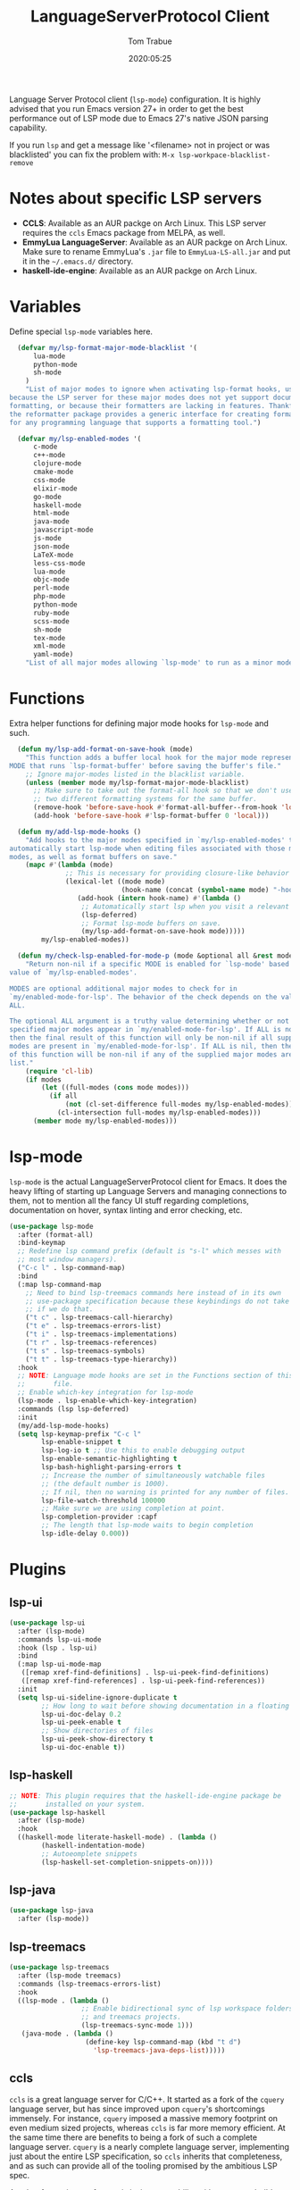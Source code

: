 #+title:  LanguageServerProtocol Client
#+author: Tom Trabue
#+email:  tom.trabue@gmail.com
#+date:   2020:05:25

Language Server Protocol client (=lsp-mode=) configuration.  It is highly advised
that you run Emacs version 27+ in order to get the best performance out of LSP
mode due to Emacs 27's native JSON parsing capability.

If you run =lsp= and get a message like '<filename> not in project or was
blacklisted' you can fix the problem with: =M-x lsp-workpace-blacklist-remove=

* Notes about specific LSP servers
  - *CCLS*: Available as an AUR packge on Arch Linux. This LSP server requires the
    =ccls= Emacs package from MELPA, as well.
  - *EmmyLua LanguageServer*: Available as an AUR packge on Arch Linux.
    Make sure to rename EmmyLua's =.jar= file to =EmmyLua-LS-all.jar= and put it
    in the =~/.emacs.d/= directory.
  - *haskell-ide-engine*: Available as an AUR packge on Arch Linux.

* Variables
  Define special =lsp-mode= variables here.

#+begin_src emacs-lisp :tangle yes
  (defvar my/lsp-format-major-mode-blacklist '(
      lua-mode
      python-mode
      sh-mode
    )
    "List of major modes to ignore when activating lsp-format hooks, usually
because the LSP server for these major modes does not yet support document
formatting, or because their formatters are lacking in features. Thankfully
the reformatter package provides a generic interface for creating formatters
for any programming language that supports a formatting tool.")

  (defvar my/lsp-enabled-modes '(
      c-mode
      c++-mode
      clojure-mode
      cmake-mode
      css-mode
      elixir-mode
      go-mode
      haskell-mode
      html-mode
      java-mode
      javascript-mode
      js-mode
      json-mode
      LaTeX-mode
      less-css-mode
      lua-mode
      objc-mode
      perl-mode
      php-mode
      python-mode
      ruby-mode
      scss-mode
      sh-mode
      tex-mode
      xml-mode
      yaml-mode)
    "List of all major modes allowing `lsp-mode' to run as a minor mode.")
#+end_src

* Functions
  Extra helper functions for defining major mode hooks for =lsp-mode= and such.

#+begin_src emacs-lisp :tangle yes
    (defun my/lsp-add-format-on-save-hook (mode)
      "This function adds a buffer local hook for the major mode represented by
  MODE that runs `lsp-format-buffer' before saving the buffer's file."
      ;; Ignore major-modes listed in the blacklist variable.
      (unless (member mode my/lsp-format-major-mode-blacklist)
        ;; Make sure to take out the format-all hook so that we don't use
        ;; two different formatting systems for the same buffer.
        (remove-hook 'before-save-hook #'format-all-buffer--from-hook 'local)
        (add-hook 'before-save-hook #'lsp-format-buffer 0 'local)))

    (defun my/add-lsp-mode-hooks ()
      "Add hooks to the major modes specified in `my/lsp-enabled-modes' to
  automatically start lsp-mode when editing files associated with those major
  modes, as well as format buffers on save."
      (mapc #'(lambda (mode)
                ;; This is necessary for providing closure-like behavior
                (lexical-let ((mode mode)
                              (hook-name (concat (symbol-name mode) "-hook")))
                   (add-hook (intern hook-name) #'(lambda ()
                    ;; Automatically start lsp when you visit a relevant file
                    (lsp-deferred)
                    ;; Format lsp-mode buffers on save.
                    (my/lsp-add-format-on-save-hook mode)))))
          my/lsp-enabled-modes))

    (defun my/check-lsp-enabled-for-mode-p (mode &optional all &rest modes)
      "Return non-nil if a specific MODE is enabled for `lsp-mode' based on the
  value of `my/lsp-enabled-modes'.

  MODES are optional additional major modes to check for in
  `my/enabled-mode-for-lsp'. The behavior of the check depends on the value of
  ALL.

  The optional ALL argument is a truthy value determining whether or not all
  specified major modes appear in `my/enabled-mode-for-lsp'. If ALL is non-nil,
  then the final result of this function will only be non-nil if all supplied
  modes are present in `my/enabled-mode-for-lsp'. If ALL is nil, then the result
  of this function will be non-nil if any of the supplied major modes are in the
  list."
      (require 'cl-lib)
      (if modes
          (let ((full-modes (cons mode modes)))
            (if all
                (not (cl-set-difference full-modes my/lsp-enabled-modes))
              (cl-intersection full-modes my/lsp-enabled-modes)))
        (member mode my/lsp-enabled-modes)))
#+end_src

* lsp-mode
  =lsp-mode= is the actual LanguageServerProtocol client for Emacs. It does the
  heavy lifting of starting up Language Servers and managing connections to
  them, not to mention all the fancy UI stuff regarding completions,
  documentation on hover, syntax linting and error checking, etc.

#+begin_src emacs-lisp :tangle yes
  (use-package lsp-mode
    :after (format-all)
    :bind-keymap
    ;; Redefine lsp command prefix (default is "s-l" which messes with
    ;; most window managers).
    ("C-c l" . lsp-command-map)
    :bind
    (:map lsp-command-map
      ;; Need to bind lsp-treemacs commands here instead of in its own
      ;; use-package specification because these keybindings do not take
      ;; if we do that.
      ("t c" . lsp-treemacs-call-hierarchy)
      ("t e" . lsp-treemacs-errors-list)
      ("t i" . lsp-treemacs-implementations)
      ("t r" . lsp-treemacs-references)
      ("t s" . lsp-treemacs-symbols)
      ("t t" . lsp-treemacs-type-hierarchy))
    :hook
    ;; NOTE: Language mode hooks are set in the Functions section of this
    ;;       file.
    ;; Enable which-key integration for lsp-mode
    (lsp-mode . lsp-enable-which-key-integration)
    :commands (lsp lsp-deferred)
    :init
    (my/add-lsp-mode-hooks)
    (setq lsp-keymap-prefix "C-c l"
          lsp-enable-snippet t
          lsp-log-io t ;; Use this to enable debugging output
          lsp-enable-semantic-highlighting t
          lsp-bash-highlight-parsing-errors t
          ;; Increase the number of simultaneously watchable files
          ;; (the default number is 1000).
          ;; If nil, then no warning is printed for any number of files.
          lsp-file-watch-threshold 100000
          ;; Make sure we are using completion at point.
          lsp-completion-provider :capf
          ;; The length that lsp-mode waits to begin completion
          lsp-idle-delay 0.000))
#+end_src

* Plugins
** lsp-ui

#+begin_src emacs-lisp :tangle yes
  (use-package lsp-ui
    :after (lsp-mode)
    :commands lsp-ui-mode
    :hook (lsp . lsp-ui)
    :bind
    (:map lsp-ui-mode-map
     ([remap xref-find-definitions] . lsp-ui-peek-find-definitions)
     ([remap xref-find-references] . lsp-ui-peek-find-references))
    :init
    (setq lsp-ui-sideline-ignore-duplicate t
          ;; How long to wait before showing documentation in a floating window
          lsp-ui-doc-delay 0.2
          lsp-ui-peek-enable t
          ;; Show directories of files
          lsp-ui-peek-show-directory t
          lsp-ui-doc-enable t))
#+end_src

** lsp-haskell

#+begin_src emacs-lisp :tangle yes
  ;; NOTE: This plugin requires that the haskell-ide-engine package be
  ;;       installed on your system.
  (use-package lsp-haskell
    :after (lsp-mode)
    :hook
    ((haskell-mode literate-haskell-mode) . (lambda ()
          (haskell-indentation-mode)
          ;; Autoeomplete snippets
          (lsp-haskell-set-completion-snippets-on))))
#+end_src

** lsp-java

#+begin_src emacs-lisp :tangle yes
  (use-package lsp-java
    :after (lsp-mode))
#+end_src

** lsp-treemacs

#+begin_src emacs-lisp :tangle yes
  (use-package lsp-treemacs
    :after (lsp-mode treemacs)
    :commands (lsp-treemacs-errors-list)
    :hook
    ((lsp-mode . (lambda ()
                    ;; Enable bidirectional sync of lsp workspace folders
                    ;; and treemacs projects.
                    (lsp-treemacs-sync-mode 1)))
     (java-mode . (lambda ()
                     (define-key lsp-command-map (kbd "t d")
                       'lsp-treemacs-java-deps-list)))))
#+end_src

** ccls
   =ccls= is a great language server for C/C++. It started as a fork of the
   =cquery= language server, but has since improved upon =cquery='s shortcomings
   immensely. For instance, =cquery= imposed a massive memory footprint on even
   medium sized projects, whereas =ccls= is far more memory efficient. At the
   same time there are benefits to being a fork of such a complete language
   server. =cquery= is a nearly complete language server, implementing just
   about the entire LSP specification, so =ccls= inherits that completeness, and
   as such can provide all of the tooling promised by the ambitious LSP spec.

   Another fantastic =ccls= feature is its interoperability with numerous build
   systems, including Make, Ninja, CMake, and many more. Thus, if you use CMake
   for your project's build tool chain, and you have a =project_config.h.in=
   configuration file commonly used in CMake projects, then =ccls= will pick up
   on the fact that CMake generates a =project_config.h= file from your
   configuration template file, and will act as if the =project_config.h= file
   is already present and ready to use. Many other LSP systems would complain if
   your source code references a =.h= file that is not yet physically present on
   your file system.

*** variables
#+begin_src emacs-lisp :tangle yes
  (defvar my/ccls-compile-commands-map (make-hash-table :test 'equal)
    "Hash table associating build tool names to their associated internal
data structure used to generate the debug cache for CCLS.")
#+end_src

*** structures
#+begin_src emacs-lisp :tangle yes
  (cl-defstruct my/ccls-gen-compile-commands
    "Structure defining a generic CCLS command and arguments for generating the
compile_commands.json file and other debugging information that CCLS makes use
of."
    command args)
#+end_src

*** helper functions
#+begin_src emacs-lisp :tangle yes
  (defun my/insert-semicolon-eol ()
    "Insert ';' at the end of the current line and moves point to EOL."
    (interactive)
    (move-end-of-line nil)
    (insert ";"))

  (defun my/ccls--create-compile-commands-structs ()
    "Create a number of different structs corresponding to different build tools
 used to create CCLS's debug cache."
    (let ((ccstruct-list `(,(make-my/ccls-gen-compile-commands
                              :command "cmake" :args '("-H." "-BDebug"
                                      "-DCMAKE_BUILD_TYPE=Debug"
                                      "-DCMAKE_EXPORT_COMPILE_COMMANDS=YES")))))
      (cl-loop for struct in ccstruct-list do
             (puthash (my/ccls-gen-compile-commands-command struct)
                      struct my/ccls-compile-commands-map))))

  (defun my/ccls-gen-compile-commands-json ()
    "Generate the compile_commands.json file for a CCLS project."
    (interactive)
    (when (= 0 (hash-table-count my/ccls-compile-commands-map))
      ;; Create the command-struct hash map if it has not yet been initialized.
      (my/ccls--create-compile-commands-structs))
    (let* ((output-buffer-name "*ccls-compile-commands*")
           (default-directory (if (fboundp 'projectile-project-root)
                                    (projectile-project-root)))
           (output-buffer (get-buffer-create output-buffer-name))
           (compile-commands-file "compile_commands.json")
           (user-window (selected-window))
           (selected-command-struct
             (gethash "cmake" my/ccls-compile-commands-map))
           ;; The generator function to apply to arguments later on
           (gen-compile-commands (apply-partially 'call-process
             (my/ccls-gen-compile-commands-command selected-command-struct)
               nil output-buffer 'redisplay-buffer)))
      (unless (file-exists-p (expand-file-name ".ccls"))
          (error "ERROR: No .ccls file found in project root."))
      (if default-directory
          (with-current-buffer output-buffer
              (erase-buffer)
              (switch-to-buffer-other-window output-buffer t)
              (apply gen-compile-commands (my/ccls-gen-compile-commands-args
                  selected-command-struct))
              (call-process "ln" nil nil nil "-s"
                          (concat "Debug/" compile-commands-file)
                          ".")
              (select-window user-window))
         (error "ERROR: Not in a projectile project."))))
#+end_src

*** use-package specification
#+begin_src emacs-lisp :tangle yes
  ;; LSP language clients
  ;; CCLS - For use with C, C++, and Objective C
  ;;
  ;; NOTE: If a C/C++ file is opened in Emacs and CCLS fails to
  ;;       provide its services automatically then most likely CCLS
  ;;       cannot find the project's root directory (or has been confused
  ;;       by projectile). Put a ".ccls-root" file in the project root
  ;;       directory to fix this problem.
  (use-package ccls
    :bind
    (:map evil-insert-state-map
    ("<C-return>" . my/insert-semicolon-eol))
    :init
    (setq ccls-executable (executable-find "ccls"))
    ;; Always use flycheck, not flymake.
    (setq lsp-diagnostic-package :auto)
    ;; Turn off other syntax checkers
    (setq-default flycheck-disabled-checkers
                  '(c/c++-clang c/c++-cppcheck c/c++-gcc))
    :hook
    ;; NOTE: CMake now has its own language server: cmake-language-server
    ;;       which is a Python package.
    ((c-mode c++-mode objc-mode makefile-mode) . (lambda ()
        (require 'ccls))))
#+end_src

** lsp-elixir

#+begin_src emacs-lisp :tangle yes
  (use-package lsp-elixir
    :after (lsp-mode)
    :hook elixir-mode)
#+end_src

** lsp-intellij

#+begin_src emacs-lisp :tangle yes
  (use-package lsp-intellij
    :after (lsp-mode)
    :hook java-mode)
#+end_src

** lsp-origami

#+begin_src emacs-lisp :tangle yes
  (use-package lsp-origami
    :after (lsp-mode))
#+end_src
